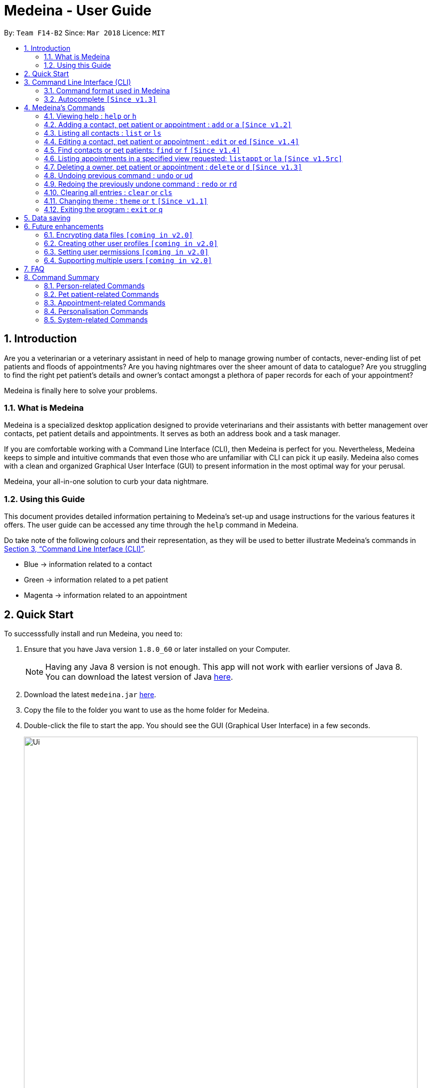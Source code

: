 = Medeina - User Guide
:toc:
:toc-title:
:toc-placement: preamble
:sectnums:
:imagesDir: images
:stylesDir: stylesheets
:xrefstyle: full
:experimental:
ifdef::env-github[]
:tip-caption: :bulb:
:note-caption: :information_source:
:warning-caption: :warning:
:important-caption: :stop_sign:
endif::[]
:repoURL: https://github.com/CS2103JAN2018-F14-B2/main

By: `Team F14-B2`      Since: `Mar 2018`      Licence: `MIT`

== Introduction

Are you a veterinarian or a veterinary assistant in need of help to manage growing number of contacts, never-ending list of pet patients and floods of appointments? Are you having nightmares over the sheer amount of data to catalogue? Are you struggling to find the right pet patient's details and owner's contact amongst a plethora of paper records for each of your appointment?

Medeina is finally here to solve your problems.

=== What is Medeina

Medeina is a specialized desktop application designed to provide veterinarians and their assistants with better management over contacts, pet patient details and appointments. It serves as both an address book and a task manager.

If you are comfortable working with a Command Line Interface (CLI), then Medeina is perfect for you. Nevertheless, Medeina keeps to simple and intuitive commands that even those who are unfamiliar with CLI can pick it up easily. Medeina also comes with a clean and organized Graphical User Interface (GUI) to present information in the most optimal way for your perusal.

Medeina, your all-in-one solution to curb your data nightmare.

=== Using this Guide

This document provides detailed information pertaining to Medeina's set-up and usage instructions for the various features it offers. The user guide can be accessed any time through the `help` command in Medeina.

Do take note of the following colours and their representation, as they will be used to better illustrate Medeina's commands in <<CLI>>.

* Blue -> information related to a contact
* Green -> information related to a pet patient
* Magenta -> information related to an appointment


== Quick Start

To successsfully install and run Medeina, you need to:

.  Ensure that you have Java version `1.8.0_60` or later installed on your Computer.
+
[NOTE]
Having any Java 8 version is not enough. This app will not work with earlier versions of Java 8. +
You can download the latest version of Java link:https://java.com/en/download//[here].
+
.  Download the latest `medeina.jar` link:{repoURL}/releases[here].
.  Copy the file to the folder you want to use as the home folder for Medeina.
.  Double-click the file to start the app. You should see the GUI (Graphical User Interface) in a few seconds.
+
.Medeina's GUI
image::Ui.png[width="790"]

{empty} +

// tag::cliUG[]
[[CLI]]
== Command Line Interface (CLI)
You will be interacting with Medeina mainly through the CLI. This section will help you to get familiarize with Medeina's CLI in no time.

=== Command format used in Medeina
The following image illustrates the command format used in Medeina. You can refer to the table below for more information.

.Command format
image::commandSyntax.png[width="600"]



[width="100%", cols="15%,<45%a,<40%", options="header"]
|=====
| Term
| Examples
| Notes

.^a|Command word
| `add`, `clear`, `help`, `undo`
a| * Medeina's syntax starts with a command word.

.^a|Alias
| `a`, `f`, `d`, `cls`, `h`
a| * Aliases can be used to replace command words.
* They help you to reduce typing.

.^a|Options
| `**-o**`, `**-p**`, `**-a**`, `**-fo**`, `**-fp**`, `**-fa**`, `**-y**`
a| * Options are used in `add`, `edit`, `find`, `delete` and `listappt` commands.
* You can specify them to execute variants of a command. For example in figure 2, `**-p**` option denotes editing a pet patient.
* If there are multiple options used in a command, the order must be preserved.

.^a|Index
| `1`, `2`, any number
a| * Index is used in `edit` and `delete` commands.
* Index is used to refer to a particular contact, pet patient or appointment you would like to  `edit` or `delete`.
* Please refer to figure 1 to find out where indexes are found.

.^a|Prefixes
| `n/`, `p/`, `nr/`, `e/`, `s/`, `t/`
a| * Prefix marks the start of a parameter. 
* Indicate the type of parameter expected by Medeina e.g. `nr/` will expect NRIC as parameter, and `e/` will expect an email address as parameter. 

.^a|Parameters
| In `nr/NRIC`, `NRIC` represents the parameter
a| * Values supplied by you
* Parameters are represented by words in upper case. 
* Parameters can be in any order e.g. if the command specifies `n/NAME p/PHONE_NUMBER`, `p/PHONE_NUMBER n/NAME` is also acceptable.

.^a|Tag
| Any parameter marked by `t/` prefix
a| * In this guide and also in error messages, when tag is bounded in square brackets e.g. `n/NAME [t/TAG]`, it means that tag is optional. You can specify `n/John Doe t/friend` or as `n/John Doe`.
* `[t/TAG]...` denotes multiple tags can be supplied by the user e.g. `t/friend`, `t/friend t/family` etc.
|=====

// tag::autocompleteUG[]
=== Autocomplete `[Since v1.3]`

.Medeina's autocomplete for command words, prefixes and options
image::autocomplete.png[width="500"]


Medeina comes with an autocomplete feature in the CLI to help you manage your contacts, pet patients and appointments faster. 

* Medeina supports autocomplete for command words, options, prefixes, and parameters such as tags, NRIC, pet patient name, species, breed, colour and blood type.
* Autocomplete will provide suggestions for NRIC when you are adding a new pet patient or new appointment, assigning pet patient under another contact using the edit command, and finding a contact by NRIC.
* Autocomplete will provide suggestions for pet patient name when you are adding an appointment.
* Suggestions for tags, species, breed, colour and blood type will be shown when their corresponding prefixes is detected.
* Autocomplete matching is case-insensitive e.g. you will see autocomplete suggestions 'edit' and 'exit' when you type 'E'.
* You can use kbd:[Up] and kbd:[Down], or kbd:[Tab] to traverse through the autocomplete suggestions in the drop-down menu.
* Press kbd:[Enter] to select an autocomplete suggestion in the drop-down menu.
* You can toggle autocomplete on/off using kbd:[F2] when the command box is focused.

[NOTE]
====
Autocomplete for options, prefixes and parameters works only for commands that require them: `add`, `edit`, `find`, `delete` and `listappt`.
====

[NOTE]
====
You can toggle autocomplete on/off using kbd:[F2] when the command box is focused.
====

// end::autocompleteUG[]
// end::cliUG[]

{empty} +

[[Commands]]
== Medeina's Commands

=== Viewing help : `help` or `h`

If you are feeling lost, enter `help` or `h` in Medeina's command box, or press kbd:[F1] to bring up this user guide document in a pop-up window.

{empty} +

// tag::addcommandUG[]
=== Adding a contact, pet patient or appointment : `add` or `a` `[Since v1.2]`

If you want to add contact, pet patient, and/or appointment to Medeina, simply use the `add` or `a` command.
You can learn more about this command in the following table:

[width="100%", cols="15%,<45%a,<40%", options="header"]
|=====
| To add
| Command syntax
| Notes

.^a|Contact
| `add **-o** n/CONTACT_NAME p/PHONE_NUMBER e/EMAIL a/ADDRESS nr/NRIC [t/TAG]...`
a| * Tag is optional.

.^| Pet patient
| `add **-p** n/PET_PATIENT_NAME s/SPECIES b/BREED c/COLOR bt/BLOOD_TYPE [t/TAG]... **-o** nr/NRIC`
a| * NRIC must belong to an existing contact, in order to assign the new pet patient under a contact.
* Tag is optional.

.^| Appointment
| `add **-a** d/YYYY-MM-DD HH:MM r/REMARK t/TAG...` +
`**-o** nr/NRIC **-p** n/PET_PATIENT_NAME`
a| * NRIC must belong to an existing contact.
* PET_PATIENT_NAME must belong to an existing pet patient under the contact with NRIC.
* The duration of each appointment is 30 minutes by default. Take note that HH:MM must be at least 30 minutes before/after appointments on the same day.
* Type '-' or 'nil' if you have no REMARK to record.
* Compulsory tag (minimum 1).

.^| All of the above
| `add **-o** n/CONTACT_NAME p/PHONE_NUMBER e/EMAIL a/ADDRESS nr/NRIC [t/TAG]...` +
`**-p** n/PET_PATIENT_NAME s/SPECIES b/BREED c/COLOR bt/BLOOD_TYPE [t/TAG]...` +
`**-a** d/YYYY-MM-DD HH:MM r/REMARK [t/TAG]...`
a| * This command adds a new contact, a new pet patient, and a new appointment simultaneously.
* The new pet patient is assigned under the new contact.
* The new appointment is made for the pet patient.
|=====

[WARNING]
====
Options are in order. For example, the add command for pet patient will have an error message if the option order is not preserved e.g. `add **-o** nr/CONTACT_NRIC **-p** ...`
====

image::add_examples.PNG[width="800"]

.**Copy & paste to try out**
----
add -o n/Viktor Nikiforov p/91237890 e/v_nikiforov@gmail.com a/27 Skating Place nr/F0012345Z

add -p n/Makkachin s/dog b/poodle c/brown bt/DEA-1.1 -o nr/F0012345Z

add -a d/2018-05-27 14:30 r/had poor appetite the last 3 days t/vaccination t/checkup -o nr/F0012345Z
 -p n/Makkachin

add -o n/Jacqueline p/65123456 e/jacq@gmail.com a/96 Computing Drive, #02-03 nr/S1234567G -p n/jewel
 s/cat b/persian c/calico bt/AB -a d/2018-12-31 12:30 r/nil t/surgery t/sterilization
----
// end::addcommandUG[]
{empty} +

// tag::listcommand[]
=== Listing all contacts : `list` or `ls`

Medeina will show a list of all stored Owners and PetPatients if you enter `list` or `ls` in the command box.

.`list` command
image::List_Command.PNG[width="800"]

// end::listcommand[]

{empty} +

// tag::editcommandUG[]
=== Editing a contact, pet patient or appointment : `edit` or `ed` `[Since v1.4]`

You can use `edit` or `ed` to do the following:

[width="100%", cols="15%,<45%a,<40%", options="header"]
|=====
| To edit
| Command syntax
| Notes

.^a|Person
| `edit **-o** INDEX [n/CONTACT_NAME] [p/PHONE] [e/EMAIL] [a/ADDRESS] [nr/NRIC] [t/TAG]...`
a| * At least one of the optional fields must be provided.
* The command edits the contact at the specified `INDEX`.
* The index refers to the index number shown in the latest contact listing. The index *must be a positive integer* 1, 2, 3, etc ...
* Existing values will be updated to the input values.
* When editing tags, the existing tags of the contact will be removed i.e adding of tags is not cumulative.
* You can remove all of the contact's tags by typing `t/` without specifying any tags after it.

.^| Pet Patient
| `edit **-p** INDEX [n/PET_PATIENT_NAME] [s/SPECIES] [b/BREED] [c/COLOR] [bt/BLOOD_TYPE] [nr/OWNER_NRIC] [t/TAG]...`
a| * At least one of the optional fields must be provided.
* The command edits the pet patient at the specified `INDEX`.
* The index refers to the index number shown in the latest pet patient listing. The index *must be a positive integer* 1, 2, 3, etc ...
* Existing values will be updated to the input values.
* When editing tags, the existing tags of the pet patient will be removed i.e adding of tags is not cumulative.
* You can remove all of the pet patient's tags by typing `t/` without specifying any tags after it.
* OWNER_NRIC must belong to an existing contact.

.^| Appointment
| `edit **-a** INDEX [d/YYYY-MM-DD HH:MM] [r/REMARK] [t/TAG]...`
a| * At least one of the optional fields must be provided.
* The command edits the appointment at the specified `INDEX`.
* The index refers to the index number shown in the latest appointment listing. The index *must be a positive integer* 1, 2, 3, etc ...
* Existing values will be updated to the input values.
* When editing tags, the existing tags of the appointment will be removed i.e adding of tags is not cumulative.
* You can remove all of the appointment's tags by typing `t/` without specifying any tags after it.
* Appointment time HH:MM must be in 30-minute blocks.
* Modification of owner's NRIC and / or pet patient's name is NOT allowed.
|=====
{empty} +

image::edit_examples.PNG[width="800"]
{empty} +

.**Copy & paste to try out**
----
edit -o 1 p/91234567 e/alexyeoh@anotherexample.com

edit -o 2 n/Betsy Crowers t/

edit -p 2 n/Makkachin t/

edit -a 3 d/2018-06-04 12:30
----
// end::editcommandUG[]

{empty} +

// tag::find[]
=== Find contacts or pet patients: `find` or `f` `[Since v1.4]`

You can use `find` or `f` to do the following :

[width="100%", cols="15%,<45%a,<40%", options="header"]
|=====
| To find
| Command syntax
| Notes

.^a|Person
| `find **-o** PREFIX/KEYWORD [MORE KEYWORDS] [MORE PREFIX/MORE KEYWORDS]`
a| * Currently accepted individual `PREFIX` finding are `n/NAME`, `nr/NRIC`, `t/TAGS`.
* The above `PREFIX` can be used in any combination to find more specific contacts.
* Pets of displayed contacts will also be displayed.

.^| Pet patient
| `find **-p** PREFIX/KEYWORD [MORE KEYWORDS] [MORE PREFIX/MORE KEYWORDS]`
a| * Currently accepted individual `PREFIX` finding are `n/PET_NAME`, `s/SPECIES`, `b/BREED`, `c/COLOR`, `bt/BLOOD_TYPE`, `t/PET_TAGS`.
* The above `PREFIX` can be used in any combination to find more specific pet patients.
* Contacts of displayed pets will also be displayed.

|=====
{empty} +

****
* The search is case insensitive. e.g `-o n/alex` will match `Alex`.
* The order of the keywords does not matter. e.g. `-o n/Yeoh Alex` will match `Alex Yeoh`.
* Only full words will be matched e.g. `-o n/Al` will not match `Alex`.
* Data matching at least one keyword within a prefix will be returned. e.g. `-o n/Alex Yu` will return `Alex Yeoh`, `Bernice Yu`.
* Only data matching at least one keyword in all prefixes will be returned. e.g. `-o n/Alex Yu nr/S0123456B` will return `Alex Yeoh` with the nric `S0123456B`.
****
{empty} +

image::find_examples.PNG[width="800"]
{empty} +

.**Copy & paste to try out**
----
find -o n/Alex Bernice Charlotte t/Owner

find -o nr/S0123456B T0123456C t/Owner

find -p n/Bei Nei s/Cat

find -p s/Dog Cat bt/DEA 4

find -p s/Dog c/White Golden

find -p s/Dog b/Pug c/Golden Brown

find -p s/Cat b/Maine Coon c/Black bt/AB t/Aggressive

find -p n/Chae s/Cat b/Russian Blue c/Grey bt/A t/Naive
----

{empty} +
// end::find[]

// tag::listappt[]
=== Listing appointments in a specified view requested: `listappt` or `la` `[Since v1.5rc]`

You can use `listappt` or `la` to do the following :

[width="100%", cols="15%,<45%a,<40%", options="header"]
|=====
| To list appointments
| Command syntax
| Notes

.^a|Year
| `listappt -y [YEAR]`
a| * The command will list appointments based on the specified `YEAR` in the year view of CalendarFX in YYYY format.
* The command can run without any `YEAR` keyword. This will switch the view to the year view of today's date.
* The command will only run for past `YEAR` keywords if there exists an appointment that was made in that year.

.^| Month
| `listappt -m [YEAR-MONTH/MONTH]`
a| * The command will list appointments based on the specified `YEAR-MONTH` in the month view of CalendarFX in YYYY-MM format.
* The command can run without any `MONTH` keyword. This will switch the view to the month view of today's date.
* The command can run with only the `MONTH` keyword without the `YEAR` keyword in MM format. This will list appointments of the current year with the specified `MONTH`.
* The command will only run for past `YEAR-MONTH` keywords if there exists an appointment that was made in that year.

.^| Week
| `listappt -w [DATE]`
a| * The command will list appointments based on the specified `DATE` in the week view of CalendarFX in YYYY-MM-DD format.
* The command can run without any `DATE` keyword. This will switch the view to the week view of today's date.
* The command will only run for past `DATE` keywords if there exists an appointment that was made in that year.

.^| Day
| `listappt -d [DATE]`
a| * The command will list appointments based on the specified `DATE` in the day view of CalendarFX in YYYY-MM-DD format.
* The command can run without any `DATE` keyword. This will switch the view to the day view of today's date.
* The command will only run for past `DATE` keywords if there exists an appointment that was made in that year.
|=====

{empty} +

.**Copy & paste to try out**
----
listappt -y 2018

listappt -m 2018-01

listappt -m

listappt -w 2018-12-31

listappt -d 2018-01-01

----
// end::listappt[]
{empty} +

// tag::delete[]
=== Deleting a owner, pet patient or appointment : `delete` or `d` `[Since v1.3]`

You can use `delete` or `d` to do the following :

[width="100%", cols="15%,<45%a,<40%", options="header"]
|=====
| To delete
| Command syntax
| Notes

.^a|Person
| `delete **-[f]o** INDEX`
a| * The command will delete the contact at the specified `INDEX` listed by the `list` or `find` command.
* The index refers to the index number shown in the latest contact listing. The index *must be a positive integer* 1, 2, 3, etc ...
* The command prefix `-o` will not delete a contact if there are still pet and appointment dependencies that rely on it. Use `-fo` to forcefully delete a contact and its relevant dependencies.

.^| Pet patient
| `delete **-[f]p** INDEX`
a| * The command will delete the pet patient at the specified `INDEX` listed by the `list` or `find` command.
* The index refers to the index number shown in the latest pet patient listing. The index *must be a positive integer* 1, 2, 3, etc ...
* The command prefix `-p` will not delete a pet patient if there are still appointment dependencies that rely on it. Use `-fp` to forcefully delete a pet patient and its relevant dependencies.

.^| Appointment
| `delete **-a** INDEX`
a| * The command will delete the appointment at the specified `INDEX` listed by the `list` or `find` command.
* The index refers to the index number shown in the latest appointment listing. The index *must be a positive integer* 1, 2, 3, etc ...

|=====
{empty} +

image::delete_examples.PNG[width="800"]
{empty} +

.**Copy & paste to try out**
----
delete -a 1

delete -p 1

delete -o 1

delete -fp 1

delete -fo 1

----

{empty} +
// end::delete[]
=== Listing entered commands : `history` or `his`

To list all the commands that you have entered in reverse chronological order. +
The command format should be: `history` or `his`

image::History_Command.PNG[width:800]

[NOTE]
====
Pressing the kbd:[&uarr;] and kbd:[&darr;] arrows will display the previous and next input respectively in the command box.
====

{empty} +

// tag::undoredo[]
=== Undoing previous command : `undo` or `ud`

To restore Medeina to the state before the previous _undoable_ command was executed, enter `undo` or `ud` in the command box. +

[NOTE]
====
Undoable commands: those commands that modify Medeina's content (`add`, `delete`, `edit` and `clear`).
====

**Examples:**

* `delete **-fo** 1` +
`list` +
`ud` (The command will reverse the `delete **-fo** 1` command) +

.After `delete **-fo** 1` and `list`
image::After_Delete.PNG[width:800]
{empty} +

.After `ud`
image::After_Undo.PNG[width:800]

* `find **-o** n/Joe` +
`list` +
`undo` +
The `undo` command fails as there are no undoable commands executed previously.

.`undo` fails
image::Undo_Fail.PNG[width:800]

* `delete **-fo** 1` +
`clear` +
`undo` (This command reverses `clear`) +
`ud` (This command reverses the `delete **-fo** 1`) +

.Executed `delete **-fo** 1` and `clear`
image::After_Clear.PNG[width:800]
{empty} +

.After `undo`
image::Undo_Clear.PNG[width:800]
{empty} +

.After `ud`
image::After_Undo.PNG[width:800]

{empty} +

=== Redoing the previously undone command : `redo` or `rd`

To reverse the most recent `undo` command. +
The command format should be: `redo` or `rd`

Examples:

* `delete **-fo** 1` +
`undo` (This command reverses `delete **-fo** 1`) +
`redo` (This command reapplies `delete **-fo** 1`) +

.After `delete **-fo** 1` + `undo`
image::After_Undo.PNG[width:800]
{empty} +

.After `redo`
image::Redo_Success.PNG[width:800]

* `delete **-fo** 1` +
`redo` +
The `redo` command fails as there are no `undo` commands executed previously.

.`redo` fails
image::Redo_Fail.PNG[width:800]

* `delete **-fo** 1` +
`clear` +
`ud` (This command reverses `clear`) +
`ud` (This command reverses `delete 1`) +
`rd` (This command reapplies `delete 1`) +
`rd` (This command reapplies `clear`) +
// end::undoredo[]

.After `delete **-fo** 1` + `clear`
image::After_Clear.PNG[width:800]

{empty} +

.After first `ud`
image::Undo_Clear.PNG[width:800]
{empty} +

.After second `ud`
image::After_Undo.PNG[width:800]
{empty} +

.After first `rd`:
image::Redo_Success.PNG[width:800]
{empty} +

.After second `rd`:
image::Redo_Clear.PNG[width:800]

{empty} +

=== Clearing all entries : `clear` or `cls`

You can use `clear` or `cls` to delete all entries in Medeina. +

.Executed clear command
image::After_Clear.PNG[width:800]

{empty} +
[WARNING]
====
This command **cannot** be undone. Please be certain that you have backed up your data (which is located in the `data` folder) before executing this command!
====

{empty} +

// tag::changethemeUG[]
=== Changing theme : `theme` or `t` `[Since v1.1]`

You can use `theme THEME_NAME` or `t THEME_NAME` to change Medeina's theme to one of the following: +

* dark
* light

[TIP]
====
`THEME_NAME` is case insensitive. e.g DARK will match dark.
====
{empty} +

.Dark theme
image::Theme_Dark.PNG[width:790]
{empty} +

.Light theme
image::Ui.png[width:790]
// end::changethemeUG[]
{empty} +

=== Exiting the program : `exit` or `q`

You can easily exit Medeina without any mouse click by entering `exit` or `q` in the command box. +

{empty} +

== Data saving

The data in Medeina is automatically saved to the hard disk after any command that may result in a change in the storage. +
Commands that may result in a change in the storage are:

* `add` or `a` +
This command will add new information into the storage.
* `edit` or `ed` +
This command will update information in the storage.
* `delete` or `d` +
This command will remove information in the storage.

You do not need to manually save the data.

{empty} +

// tag::dataencryption[]

== Future enhancements

=== Encrypting data files `[coming in v2.0]`

Coming v2.0, the data you have will be automatically encrypted after commands that may change the storage, so that you do not have to worry about it being stolen. +

You do not need to manually encrypt your data files.
// end::dataencryption[]

{empty} +

=== Creating other user profiles `[coming in v2.0]`

Coming v2.0, Medeina will have user accounts, so that veterinarians and their assistants can collaborate on the same computer, but at the same time keep their information private to themselves.

{empty} +

=== Setting user permissions `[coming in v2.0]`

Coming v2.0, Medeina will have user permissions, to ensure that protected information is not easily changed by other staff. There will be an administrator role to gain total access in the application.

Information that vet assistants should not change:

* You can add new information (contacts, pet patients, appointments) to the application, but you should not be able to delete it.

* You can see the medical histories of pet patients but should not modify it.

Information that vets should not change:

* You should not change information belonging to other vets in the application without permission.

{empty} +

=== Supporting multiple users `[coming in v2.0]`

Coming v2.0, Medeina can be used concurrently on different systems. The data will be synced over an internet connection. This allow Veterinarians and their assistants to access Medeina simultaneously in different rooms, making it easier to collaborate with others.

{empty} +

== FAQ

*Q*: What if I find a bug? +
*A*: Create an issue in our github link:{repoURL}/issues[here]. We will get back to you shortly.

*Q*: How do I transfer my data to another Computer? +
*A*: Install the app in the other computer and overwrite the empty data file it creates with the file that contains the data of your previous Medeina folder.

*Q*: Help! What is with this data that in Medeina on initial startup? +
*A*: This data is sample data aimed to get users started with Medeina.

*Q*: What if my questions are not answered through this user guide? +
*A*: Post an issue in our github link:{repoURL}/issues[here]. Alternatively, email us at help@medeina.com. We will address your question as soon as possible.

{empty} +

// tag::commandsummaryUG[]
== Command Summary

You can find a summary of all commands available in Medeina in the following sections.

=== Person-related Commands

[width="100%", cols="20%, 10%, 40%, 30%", options="header"]
|=====
| Command
| Alias
| Command Syntax
| Description

.^a|`add -o`
| `a -o`
| `add **-o** n/CONTACT_NAME p/PHONE_NUMBER e/EMAIL a/ADDRESS nr/NRIC [t/TAG]...`
| Add a contact into Medeina

.^a|`edit -o`
| `ed -o`
| `edit **-o** INDEX [n/CONTACT_NAME] [p/PHONE] [e/EMAIL] [a/ADDRESS] [nr/NRIC] [t/TAG]...`
| Edit a contact in Medeina

.^a|`find -o`
| `f -o`
| `find **-o** PREFIX/KEYWORD [MORE KEYWORDS] [MORE PREFIX/MORE KEYWORDS]`
| Find a contact in Medeina

.^a|`delete -o`
| `d -o`
| `delete **-[f]o** INDEX`
| Delete a contact in Medeina
|=====

=== Pet patient-related Commands

[width="100%", cols="20%, 10%, 40%, 30%", options="header"]
|=====
| Command
| Alias
| Command Syntax
| Description

.^a|`add -p`
| `a -p`
| `add **-p** n/PET_PATIENT_NAME s/SPECIES b/BREED c/COLOR bt/BLOOD_TYPE [t/TAG]... **-o** nr/OWNER_NRIC`
| Add a pet patient into Medeina

.^a|`edit -p`
| `ed -p`
| `edit **-p** INDEX [n/PET_PATIENT_NAME] [s/SPECIES] [b/BREED] [c/COLOR] [bt/BLOOD_TYPE] [nr/OWNER_NRIC] [t/TAG]...`
| Edit a pet patient in Medeina

.^a|`find -p`
| `f -p`
| `find **-p** PREFIX/KEYWORD [MORE KEYWORDS] [MORE PREFIX/MORE KEYWORDS]`
| Find a pet patient in Medeina

.^a|`delete -p`
| `d -p`
| `delete **-[f]p** INDEX`
| Delete a pet patient in Medeina
|=====

=== Appointment-related Commands

[width="100%", cols="20%, 10%, 40%, 30%", options="header"]
|=====
| Command
| Alias
| Command Syntax
| Description

.^a|`add -a`
| `a -a`
| `add **-a** d/YYYY-MM-DD HH:MM r/REMARK t/TAG...` +
  `**-o** nr/OWNER_NRIC **-p** n/PET_PATIENT_NAME`
| Adds an appointment into Medeina

.^a|`edit -a`
| `ed -a`
| `edit **-a** INDEX [d/YYYY-MM-DD HH:MM] [r/REMARK] [t/TAG]...`
| Edit an appointment in Medeina

.^a|`find -a`
| `f -a`
| <IN PROGRESS>
| Find an appointment in Medeina

.^a|`delete -a`
| `d -a`
| `delete **-a** INDEX`
| Delete an appointment in Medeina
|=====

=== Personalisation Commands

[width="100%", cols="20%, 10%, 40%, 30%", options="header"]
|=====
| Command
| Alias
| Command Syntax
| Description

.^a|`theme`
| `t`
| `theme THEME_NAME`
| Change Medeina's current theme to THEME_NAME
|=====

=== System-related Commands

[cols="20, 10, 50", options="header"]
|=====
| Command
| Alias
| Description

.^a|`list`
| `ls`
| Lists all contacts and pet patients

.^a|`help`
| `h`
| Brings up this user guide for your reference

.^a|`history`
| `his`
| Lists all the commands that you have entered in reverse chronological order

.^a|`undo`
| `ud`
| Undo the previous command

.^a|`redo`
| `rd`
| Redo the previous command

.^a|`clear`
| `cls`
| Clears all entries from Medeina

.^a|`exit`
| `q`
| Exits the program
|=====
// tag::commandsummaryUG[]
